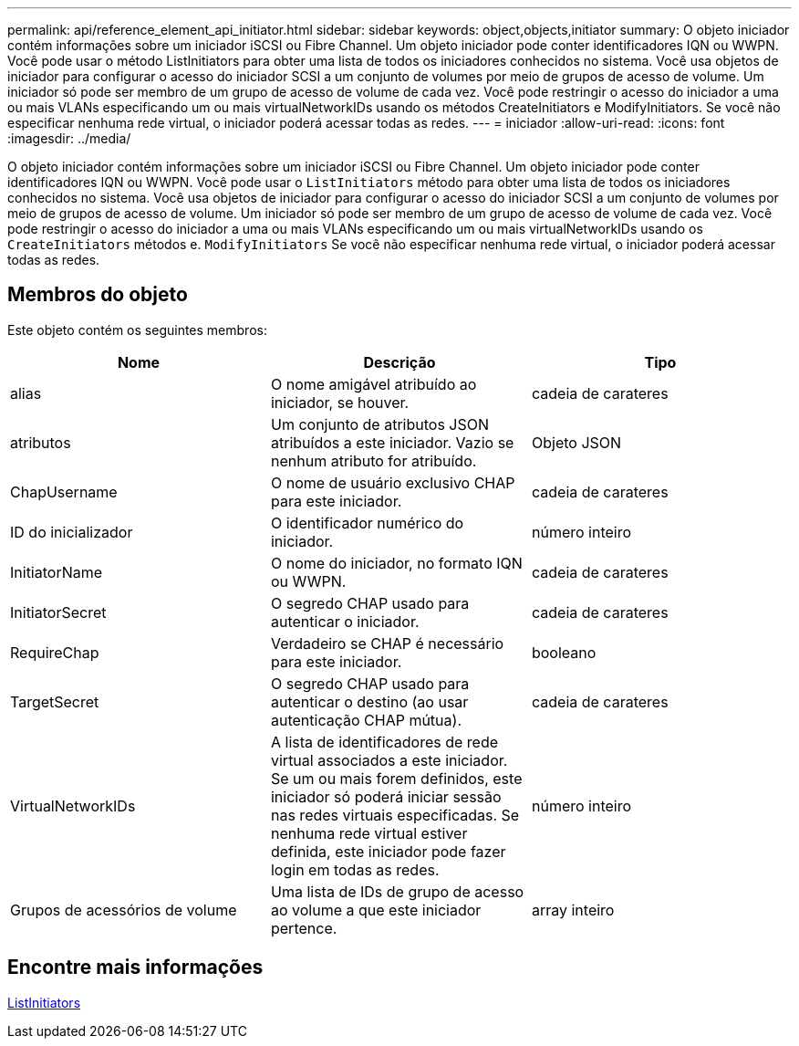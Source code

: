 ---
permalink: api/reference_element_api_initiator.html 
sidebar: sidebar 
keywords: object,objects,initiator 
summary: O objeto iniciador contém informações sobre um iniciador iSCSI ou Fibre Channel. Um objeto iniciador pode conter identificadores IQN ou WWPN. Você pode usar o método ListInitiators para obter uma lista de todos os iniciadores conhecidos no sistema. Você usa objetos de iniciador para configurar o acesso do iniciador SCSI a um conjunto de volumes por meio de grupos de acesso de volume. Um iniciador só pode ser membro de um grupo de acesso de volume de cada vez. Você pode restringir o acesso do iniciador a uma ou mais VLANs especificando um ou mais virtualNetworkIDs usando os métodos CreateInitiators e ModifyInitiators. Se você não especificar nenhuma rede virtual, o iniciador poderá acessar todas as redes. 
---
= iniciador
:allow-uri-read: 
:icons: font
:imagesdir: ../media/


[role="lead"]
O objeto iniciador contém informações sobre um iniciador iSCSI ou Fibre Channel. Um objeto iniciador pode conter identificadores IQN ou WWPN. Você pode usar o `ListInitiators` método para obter uma lista de todos os iniciadores conhecidos no sistema. Você usa objetos de iniciador para configurar o acesso do iniciador SCSI a um conjunto de volumes por meio de grupos de acesso de volume. Um iniciador só pode ser membro de um grupo de acesso de volume de cada vez. Você pode restringir o acesso do iniciador a uma ou mais VLANs especificando um ou mais virtualNetworkIDs usando os `CreateInitiators` métodos e. `ModifyInitiators` Se você não especificar nenhuma rede virtual, o iniciador poderá acessar todas as redes.



== Membros do objeto

Este objeto contém os seguintes membros:

|===
| Nome | Descrição | Tipo 


 a| 
alias
 a| 
O nome amigável atribuído ao iniciador, se houver.
 a| 
cadeia de carateres



 a| 
atributos
 a| 
Um conjunto de atributos JSON atribuídos a este iniciador. Vazio se nenhum atributo for atribuído.
 a| 
Objeto JSON



 a| 
ChapUsername
 a| 
O nome de usuário exclusivo CHAP para este iniciador.
 a| 
cadeia de carateres



 a| 
ID do inicializador
 a| 
O identificador numérico do iniciador.
 a| 
número inteiro



 a| 
InitiatorName
 a| 
O nome do iniciador, no formato IQN ou WWPN.
 a| 
cadeia de carateres



 a| 
InitiatorSecret
 a| 
O segredo CHAP usado para autenticar o iniciador.
 a| 
cadeia de carateres



 a| 
RequireChap
 a| 
Verdadeiro se CHAP é necessário para este iniciador.
 a| 
booleano



 a| 
TargetSecret
 a| 
O segredo CHAP usado para autenticar o destino (ao usar autenticação CHAP mútua).
 a| 
cadeia de carateres



 a| 
VirtualNetworkIDs
 a| 
A lista de identificadores de rede virtual associados a este iniciador. Se um ou mais forem definidos, este iniciador só poderá iniciar sessão nas redes virtuais especificadas. Se nenhuma rede virtual estiver definida, este iniciador pode fazer login em todas as redes.
 a| 
número inteiro



 a| 
Grupos de acessórios de volume
 a| 
Uma lista de IDs de grupo de acesso ao volume a que este iniciador pertence.
 a| 
array inteiro

|===


== Encontre mais informações

xref:reference_element_api_listinitiators.adoc[ListInitiators]
